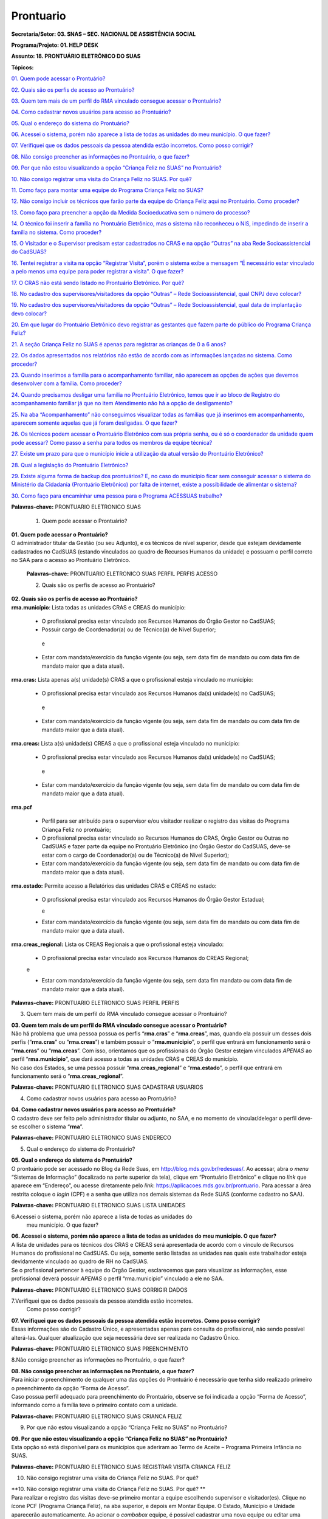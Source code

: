 ===============
Prontuario
===============


**Secretaria/Setor: 03. SNAS – SEC. NACIONAL DE ASSISTÊNCIA SOCIAL**

**Programa/Projeto: 01. HELP DESK**

**Assunto: 18. PRONTUÁRIO ELETRÔNICO DO SUAS**

**Tópicos:**

`01. Quem pode acessar o Prontuário? <#_Toc520454983>`__

`02. Quais são os perfis de acesso ao Prontuário? <#_Toc520454984>`__

`03. Quem tem mais de um perfil do RMA vinculado consegue acessar o
Prontuário? <#_Toc520454985>`__

`04. Como cadastrar novos usuários para acesso ao
Prontuário? <#_Toc520454986>`__

`05. Qual o endereço do sistema do Prontuário? <#_Toc520454987>`__

`06. Acessei o sistema, porém não aparece a lista de todas as unidades
do meu município. O que fazer? <#_Toc520454988>`__

`07. Verifiquei que os dados pessoais da pessoa atendida estão
incorretos. Como posso corrigir? <#_Toc520454989>`__

`08. Não consigo preencher as informações no Prontuário, o que
fazer? <#_Toc520454990>`__

`09. Por que não estou visualizando a opção “Criança Feliz no SUAS” no
Prontuário? <#_Toc520454991>`__

`10. Não consigo registrar uma visita do Criança Feliz no SUAS. Por
quê? <#_Toc520454992>`__

`11. Como faço para montar uma equipe do Programa Criança Feliz no
SUAS? <#_Toc520454993>`__

`12. Não consigo incluir os técnicos que farão parte da equipe do
Criança Feliz aqui no Prontuário. Como proceder? <#_Toc520454994>`__

`13. Como faço para preencher a opção da Medida Socioeducativa sem o
número do processo? <#_Toc520454995>`__

`14. O técnico foi inserir a família no Prontuário Eletrônico, mas o
sistema não reconheceu o NIS, impedindo de inserir a família no sistema.
Como proceder? <#_Toc520454996>`__

`15. O Visitador e o Supervisor precisam estar cadastrados no CRAS e na
opção “Outras” na aba Rede Socioassistencial do
CadSUAS? <#_Toc520454997>`__

`16. Tentei registrar a visita na opção “Registrar Visita”, porém o
sistema exibe a mensagem “É necessário estar vinculado a pelo menos uma
equipe para poder registrar a visita”. O que fazer? <#_Toc520454998>`__

`17. O CRAS não está sendo listado no Prontuário Eletrônico. Por
quê? <#_Toc520454999>`__

`18. No cadastro dos supervisores/visitadores da opção “Outras” – Rede
Socioassistencial, qual CNPJ devo colocar? <#_Toc520455000>`__

`19. No cadastro dos supervisores/visitadores da opção “Outras” – Rede
Socioassistencial, qual data de implantação devo
colocar? <#_Toc520455001>`__

`20. Em que lugar do Prontuário Eletrônico devo registrar as gestantes
que fazem parte do público do Programa Criança
Feliz? <#_Toc520455002>`__

`21. A seção Criança Feliz no SUAS é apenas para registrar as crianças
de 0 a 6 anos? <#_Toc520455003>`__

`22. Os dados apresentados nos relatórios não estão de acordo com as
informações lançadas no sistema. Como proceder? <#_Toc520455004>`__

`23. Quando inserimos a família para o acompanhamento familiar, não
aparecem as opções de ações que devemos desenvolver com a família. Como
proceder? <#_Toc520455005>`__

`24. Quando precisamos desligar uma família no Prontuário Eletrônico,
temos que ir ao bloco de Registro do acompanhamento familiar já que no
item Atendimento não há a opção de desligamento? <#_Toc520455006>`__

`25. Na aba “Acompanhamento” não conseguimos visualizar todas as
famílias que já inserimos em acompanhamento, aparecem somente aquelas
que já foram desligadas. O que fazer? <#_Toc520455007>`__

`26. Os técnicos podem acessar o Prontuário Eletrônico com sua própria
senha, ou é só o coordenador da unidade quem pode acessar? Como passo a
senha para todos os membros da equipe técnica? <#_Toc520455008>`__

`27. Existe um prazo para que o município inicie a utilização da atual
versão do Prontuário Eletrônico? <#_Toc520455009>`__

`28. Qual a legislação do Prontuário Eletrônico? <#_Toc520455010>`__

`29. Existe alguma forma de backup dos prontuários? E, no caso do
município ficar sem conseguir acessar o sistema do Ministério da
Cidadania (Prontuário Eletrônico) por falta de internet, existe a
possibilidade de alimentar o sistema? <#_Toc520455011>`__

`30. Como faço para encaminhar uma pessoa para o Programa ACESSUAS
trabalho? <#_Toc520455012>`__

**Palavras-chave:** PRONTUARIO ELETRONICO SUAS

  1. Quem pode acessar o Prontuário?

| **01. Quem pode acessar o Prontuário?**
| O administrador titular da Gestão (ou seu Adjunto), e os técnicos de
  nível superior, desde que estejam devidamente cadastrados no CadSUAS
  (estando vinculados ao quadro de Recursos Humanos da unidade) e
  possuam o perfil correto no SAA para o acesso ao Prontuário
  Eletrônico.

  **Palavras-chave:** PRONTUARIO ELETRONICO SUAS PERFIL PERFIS ACESSO

  2. Quais são os perfis de acesso ao Prontuário?

| **02. Quais são os perfis de acesso ao Prontuário?**
| **rma.município**: Lista todas as unidades CRAS e CREAS do município:

   • O profissional precisa estar vinculado aos Recursos Humanos do Órgão Gestor no CadSUAS;

   • Possuir cargo de Coordenador(a) ou de Técnico(a) de Nível Superior;
  
    e

   • Estar com mandato/exercício da função vigente (ou seja, sem data fim de mandato ou com data fim de mandato maior que a data atual).

**rma.cras:** Lista apenas a(s) unidade(s) CRAS a que o profissional
esteja vinculado no município:

   • O profissional precisa estar vinculado aos Recursos Humanos da(s) unidade(s) no CadSUAS; 
    
    e

   • Estar com mandato/exercício da função vigente (ou seja, sem data fim de mandato ou com data fim de mandato maior que a data atual).

**rma.creas:** Lista a(s) unidade(s) CREAS a que o profissional esteja
vinculado no município:

   • O profissional precisa estar vinculado aos Recursos Humanos da(s) unidade(s) no CadSUAS; 
   
    e

   • Estar com mandato/exercício da função vigente (ou seja, sem data fim de mandato ou com data fim de mandato maior que a data atual).

**rma.pcf**

   • Perfil para ser atribuído para o supervisor e/ou visitador realizar o registro das visitas do Programa Criança Feliz no prontuário;

   • O profissional precisa estar vinculado ao Recursos Humanos do CRAS, Órgão Gestor ou Outras no CadSUAS e fazer parte da equipe no Prontuário Eletrônico (no Órgão Gestor do CadSUAS, deve-se estar com o cargo de Coordenador(a) ou de Técnico(a) de Nível Superior);

   • Estar com mandato/exercício da função vigente (ou seja, sem data fim de mandato ou com data fim de mandato maior que a data atual).

**rma.estado:** Permite acesso a Relatórios das unidades CRAS e CREAS no
estado:

  • O profissional precisa estar vinculado aos Recursos Humanos do
    Órgão Gestor Estadual;
    
    e

  • Estar com mandato/exercício da função vigente (ou seja, sem data
    fim de mandato ou com data fim de mandato maior que a data atual).

**rma.creas_regional:** Lista os CREAS Regionais a que o profissional
esteja vinculado:

  • O profissional precisa estar vinculado aos Recursos Humanos do
    CREAS Regional; 
    
  e

  • Estar com mandato/exercício da função vigente (ou seja, sem data
    fim mandato ou com data fim de mandato maior que a data atual).

**Palavras-chave:** PRONTUARIO ELETRONICO SUAS PERFIL PERFIS

3. Quem tem mais de um perfil do RMA vinculado consegue acessar o
   Prontuário?

| **03. Quem tem mais de um perfil do RMA vinculado consegue acessar o Prontuário?**
| Não há problema que uma pessoa possua os perfis “\ **rma.cras**\ ” e
  “\ **rma.creas**\ ”, mas, quando ela possuir um desses dois perfis
  (“\ **rma.cras**\ ” ou “\ **rma.creas**\ ”) e também possuir o
  “\ **rma.municipio**\ ”, o perfil que entrará em funcionamento será o
  “\ **rma.cras**\ ” ou “\ **rma.creas**\ ”. Com isso, orientamos que os
  profissionais do Órgão Gestor estejam vinculados *APENAS* ao perfil
  “\ **rma.municipio**\ ”, que dará acesso a todas as unidades CRAS e
  CREAS do município.
| No caso dos Estados, se uma pessoa possuir
  “\ **rma.creas_regional**\ ” e “\ **rma.estado**\ ”, o perfil que
  entrará em funcionamento será o “\ **rma.creas_regional**\ ”.

**Palavras-chave:** PRONTUARIO ELETRONICO SUAS CADASTRAR USUARIOS

4. Como cadastrar novos usuários para acesso ao Prontuário?

| **04. Como cadastrar novos usuários para acesso ao Prontuário?**
| O cadastro deve ser feito pelo administrador titular ou adjunto, no
  SAA, e no momento de vincular/delegar o perfil deve-se escolher o
  sistema “\ **rma**\ ”.

**Palavras-chave:** PRONTUARIO ELETRONICO SUAS ENDERECO

5. Qual o endereço do sistema do Prontuário?

| **05. Qual o endereço do sistema do Prontuário?**
| O prontuário pode ser acessado no Blog da Rede Suas, em
  http://blog.mds.gov.br/redesuas/. Ao acessar, abra o *menu* “Sistemas
  de Informação” (localizado na parte superior da tela), clique em
  “Prontuário Eletrônico” e clique no *link* que aparece em “Endereço”,
  ou acesse diretamente pelo *link*:
  https://aplicacoes.mds.gov.br/prontuario. Para acessar a área restrita
  coloque o *login* (CPF) e a senha que utiliza nos demais sistemas da
  Rede SUAS (conforme cadastro no SAA).

**Palavras-chave:** PRONTUARIO ELETRONICO SUAS LISTA UNIDADES

6.Acessei o sistema, porém não aparece a lista de todas as unidades do
  meu município. O que fazer?

| **06. Acessei o sistema, porém não aparece a lista de todas as unidades do meu município. O que fazer?**
| A lista de unidades para os técnicos dos CRAS e CREAS será apresentada
  de acordo com o vínculo de Recursos Humanos do profissional no
  CadSUAS. Ou seja, somente serão listadas as unidades nas quais este
  trabalhador esteja devidamente vinculado ao quadro de RH no CadSUAS.
| Se o profissional pertencer à equipe do Órgão Gestor, esclarecemos que
  para visualizar as informações, esse profissional deverá possuir
  *APENAS* o perfil “rma.municipio” vinculado a ele no SAA.

**Palavras-chave:** PRONTUARIO ELETRONICO SUAS CORRIGIR DADOS

7.Verifiquei que os dados pessoais da pessoa atendida estão incorretos.
  Como posso corrigir?

| **07. Verifiquei que os dados pessoais da pessoa atendida estão incorretos. Como posso corrigir?**
| Essas informações são do Cadastro Único, e apresentadas apenas para
  consulta do profissional, não sendo possível alterá-las. Qualquer
  atualização que seja necessária deve ser realizada no Cadastro Único.

**Palavras-chave:** PRONTUARIO ELETRONICO SUAS PREENCHIMENTO

8.Não consigo preencher as informações no Prontuário, o que fazer?

| **08. Não consigo preencher as informações no Prontuário, o que fazer?**
| Para iniciar o preenchimento de qualquer uma das opções do Prontuário
  é necessário que tenha sido realizado primeiro o preenchimento da
  opção “Forma de Acesso”.
| Caso possua perfil adequado para preenchimento do Prontuário, observe
  se foi indicada a opção “Forma de Acesso”, informando como a família
  teve o primeiro contato com a unidade.

**Palavras-chave:** PRONTUARIO ELETRONICO SUAS CRIANCA FELIZ

9. Por que não estou visualizando a opção “Criança Feliz no SUAS” no
   Prontuário?

| **09. Por que não estou visualizando a opção “Criança Feliz no SUAS” no Prontuário?**
| Esta opção só está disponível para os municípios que aderiram ao Termo
  de Aceite – Programa Primeira Infância no SUAS.

**Palavras-chave:** PRONTUARIO ELETRONICO SUAS REGISTRAR VISITA CRIANCA
FELIZ

10. Não consigo registrar uma visita do Criança Feliz no SUAS. Por quê?

| **10. Não consigo registrar uma visita do Criança Feliz no SUAS. Por
  quê?
  **
| Para realizar o registro das visitas deve-se primeiro montar a equipe
  escolhendo supervisor e visitador(es). Clique no ícone PCF (Programa
  Criança Feliz), na aba superior, e depois em Montar Equipe. O Estado,
  Município e Unidade aparecerão automaticamente. Ao acionar o
  *combobox* equipe, é possível cadastrar uma nova equipe ou editar uma
  equipe já registrada. Após a montagem da equipe do Programa Criança
  Feliz no SUAS no município, para registrar a visita, deve-se escolher
  a data em que a visita foi realizada; a pessoa visitada; informar o
  nome do(a) visitador(a); e clicar em confirmar.

**Palavras-chave:** PRONTUARIO ELETRONICO SUAS EQUIPE CRIANCA FELIZ

11. Como faço para montar uma equipe do Programa Criança Feliz no SUAS?

| **11. Como faço para montar uma equipe do Programa Criança Feliz no
  SUAS?
  **
| Clique na aba PCF (Programa Criança Feliz) e depois em “\ **Montar
  Equipe**\ ”. O Estado, Município e Unidade aparecerão automaticamente.
  Ao acionar o *combobox* equipe, é possível cadastrar uma nova equipe
  ou editar uma equipe que já tenha sido registrada.

| Na tela seguinte, clique em um dos nomes dos profissionais que
  aparecem na caixa “\ **Selecionar Supervisores**\ ”, arraste até a
  caixa “\ **Supervisor**\ ” e solte. Na caixa “\ **Selecionar
  Visitadores**\ ”, será apresentada uma relação de nomes dos
  profissionais cadastrados no CadSUAS. Clique no(s) nome(s) do(s)
  profissionais e arraste até a caixa “\ **Visitador**\ ” e solte.
  Pronto, está montada a equipe desta unidade.
| **OBS.:** Só serão listados os profissionais vinculados ao RH no
  CadSUAS de acordo com seguintes cargos/função:

-  **Supervisor:**

Coordenador(a) no CRAS; ou

Técnico(a) de Nível Superior no CRAS ou em OUTRAS.

-  **Visitador:**

Técnico(a) de Nível Superior no CRAS ou em OUTRAS;

Técnico(a) de Nível Médio no CRAS ou em OUTRAS;

Estagiário(a) (Escolaridade: Nível Superior incompleto) no CRAS ou em
OUTRAS;

Educador(a) Social no CRAS.

**OBS.:** O exemplo poderá ser visualizado no documento: “Orientações
para preenchimento do Prontuário Eletrônico do SUAS” que está disponível
no Blog da Rede SUAS, em http://blog.mds.gov.br/redesuas/. Ao acessar,
abra o *menu* “Documentos” (localizado na parte superior da tela),
clique em “Manuais Técnicos” e por fim em “Prontuário Eletrônico do
SUAS”.

**Palavras-chave:** PRONTUARIO ELETRONICO SUAS TECNICOS CRIANCA FELIZ

12. Não consigo incluir os técnicos que farão parte da equipe do Criança
    Feliz aqui no Prontuário. Como proceder?

| **12. Não consigo incluir os técnicos que farão parte da equipe do
  Criança Feliz aqui no Prontuário. Como proceder?
  **
| Para aparecer na lista da Equipe no Prontuário Eletrônico é preciso
  que a pessoa esteja cadastrada e vinculada a uma unidade **CRAS** ou
  ao item “\ **Outras**\ ” na aba “Rede Socioassistencial” do CadSUAS.
  Lembre-se de colocar a Sigla “PCF”, na aba identificação da opção
  “Outras”, para que o sistema do Prontuário identifique que é uma
  equipe do Programa Criança Feliz.
| Na aba Rede Socioassistencial, opção “\ **CRAS**\ ”, com os seguintes
  cargos/função:

**Supervisor:** Coordenador(a) ou Técnico(a) de Nível Superior

| **Visitador:** Técnico(a) de Nível Médio, Estagiário(a) (Escolaridade:
  Nível Superior incompleto), Educador(a) Social ou Técnico(a) de Nível
  Superior.
| Na aba Rede Socioassistencial, opção “\ **Outras**\ ”, com o seguintes
  cargos/função:

**Supervisor:** Técnico(a) de Nível Superior

| **Visitador:** Técnico(a) de Nível Médio, Estagiário(a) (Escolaridade:
  Nível Superior incompleto), Técnico(a) de Nível Superior.
| **Observação:** ao cadastrar o equipamento na opção “Outras”, na aba
  **Identificação**, o campo sigla deve ser preenchido como PCF.

**Palavras-chave:** PRONTUARIO ELETRONICO SUAS MEDIDA SOCIOEDUCATIVA

13. Como faço para preencher a opção da Medida Socioeducativa sem o
    número do processo?

| **13. Como faço para preencher a opção da Medida Socioeducativa sem o
  número do processo?
  **
| O número de processo é campo obrigatório. Sem essa informação não será
  possível confirmar o registro da Medida Socioeducativa.
| O Sistema permite salvar a informação somente para adolescentes dentro
  da faixa etária de 12 a 21 anos.

**Palavras-chave:** PRONTUARIO ELETRONICO SUAS FAMILIA NIS

14. O técnico foi inserir a família no Prontuário Eletrônico, mas o
    sistema não reconheceu o NIS, impedindo de inserir a família no
    sistema. Como proceder?

| **14. O técnico foi inserir a família no Prontuário Eletrônico, mas o
  sistema não reconheceu o NIS, impedindo de inserir a família no
  sistema. Como proceder?
  **
| É preciso verificar a data de inserção dessa família no Cadastro
  Único, pois a ação desenvolvida, pelo município, de inserir a família
  no cadastro único e sua visualização no Prontuário Eletrônico não
  ocorre de forma automática, já que a interoperabilidade entre os
  sistemas demora aproximadamente um mês para que seja possível
  visualizá-la no Prontuário Eletrônico do SUAS. Assim, uma família
  incluída no cadastro único em 17/05/2017 estará visível para o
  Prontuário Eletrônico na data provável de 17/06/2017. A partir dessa
  visualização, as informações sobre a família poderão ser inseridas
  normalmente.

**Palavras-chave:** PRONTUARIO ELETRONICO SUAS VISITADOR SUPERVISOR CRAS
OUTRAS REDE SOCIOASSISTENCIAL CADSUAS

15. O Visitador e o Supervisor precisam estar cadastrados no CRAS e na
    opção “Outras” na aba Rede Socioassistencial do CadSUAS?

| **15. O Visitador e o Supervisor precisam estar cadastrados no CRAS e
  na opção “Outras” na aba Rede Socioassistencial do CadSUAS?
  **\ Não. Se o profissional fizer parte da equipe do CRAS, então ele
  deve estar vinculado APENAS ao Recursos Humanos do CRAS no CadSUAS.
| Somente os profissionais contratados para realizar a visita e
  supervisão do Programa Criança Feliz no SUAS *e que não fazem parte da
  equipe do CRAS* (execução indireta) é que devem ser vinculados ao
  Recursos Humanos da opção “Outras” – aba Rede Socioassistencial no
  CadSUAS.
| **Observação:** Lembre-se de colocar a Sigla PCF na aba identificação
  da opção “Outras”, para que o sistema do Prontuário identifique que é
  uma equipe do Programa Criança Feliz.

**Palavras-chave:** PRONTUARIO ELETRONICO SUAS REGISTRAR VISITA

16. Tentei registrar a visita na opção “Registrar Visita”, porém o
    sistema exibe a mensagem “É necessário estar vinculado a pelo menos
    uma equipe para poder registrar a visita”. O que fazer?

| **16. Tentei registrar a visita na opção “Registrar Visita”, porém o
  sistema exibe a mensagem “É necessário estar vinculado a pelo menos
  uma equipe para poder registrar a visita”. O que fazer?
  **
| O registro das visitas no Prontuário Eletrônico só está liberado para
  os supervisores ou visitadores cadastrados nas equipes.

**Palavras-chave:** PRONTUARIO ELETRONICO SUAS CRAS

17. O CRAS não está sendo listado no Prontuário Eletrônico. Por quê?

| **17. O CRAS não está sendo listado no Prontuário Eletrônico. Por quê?
  **
| Para os profissionais do Órgão Gestor, o Prontuário Eletrônico
  apresentará a relação de todos os CRAS ativos no CadSUAS para o
  município;
| Para os profissionais dos CRAS, serão listadas apenas as unidades
  ativas nas quais este profissional esteja devidamente vinculado ao
  quadro de Recursos Humanos no CadSUAS;
| Se ainda assim a unidade não estiver listada, solicitamos que entre em
  contato informando o Estado, Município e o ID/Nome da unidade para que
  possamos verificar o motivo da não apresentação dela. Salientamos que
  no Prontuário são apresentadas apenas as unidades ativas no CadSUAS.

**Palavras-chave:** PRONTUARIO ELETRONICO SUAS CADASTRO SUPERVISORES
VISITADORES OUTRAS REDE SOCIOASSISTENCIAL CNPJ

18. No cadastro dos supervisores/visitadores da opção “Outras” – Rede
    Socioassistencial, qual CNPJ devo colocar?

**18. No cadastro dos supervisores/visitadores da opção “Outras” – Rede
Socioassistencial, qual CNPJ devo colocar?**

**
**\ Na opção ”Outras” – na aba Rede Socioassistencial do CadSUAS, o
campo CNPJ deve ser preenchido com o de quem está contratando os
profissionais.

**Palavras-chave:** PRONTUARIO ELETRONICO SUAS CADASTRO SUPERVISORES
VISITADORES OUTRAS REDE SOCIOASSISTENCIAL DATA IMPLANTACAO

19. No cadastro dos supervisores/visitadores da opção “Outras” – Rede
    Socioassistencial, qual data de implantação devo colocar?

**19. No cadastro dos supervisores/visitadores da opção “Outras” – Rede
Socioassistencial, qual data de implantação devo colocar?**

Na opção “Outras” – na aba Rede Socioassistencial do CadSUAS, o campo
data da implantação deve ser preenchido com a data da primeira
contratação realizada.

**Palavras-chave:** PRONTUARIO ELETRONICO SUAS REGISTRAR GESTANTES
CRIANCA FELIZ

20. Em que lugar do Prontuário Eletrônico devo registrar as gestantes
    que fazem parte do público do Programa Criança Feliz?

**20. Em que lugar do Prontuário Eletrônico devo registrar as gestantes
que fazem parte do público do Programa Criança Feliz?
**\ No Prontuário Eletrônico as gestantes devem ser registradas na seção
“Registro de Gestante na Família”, indicando inclusive o mês da
gestação. Se esta gestante fizer parte do público do Criança Feliz,
então após a inserção dela na seção já mencionada, deve-se também
realizar sua inserção na seção Criança Feliz no SUAS.

**Palavras-chave:** PRONTUARIO ELETRONICO SUAS REGISTRAR CRIANCAS FELIZ
0 6 ANOS

21. A seção Criança Feliz no SUAS é apenas para registrar as crianças de
    0 a 6 anos?

**21. A seção Criança Feliz no SUAS é apenas para registrar as crianças
de 0 a 6 anos?
**\ Não; esta seção é também para a inserção tanto das crianças quanto
das gestantes que fazem parte do Programa.

**Palavras-chave:** PRONTUARIO ELETRONICO SUAS DADOS RELATORIOS SISTEMA

22. Os dados apresentados nos relatórios não estão de acordo com as
    informações lançadas no sistema. Como proceder?

| **22. Os dados apresentados nos relatórios não estão de acordo com as
  informações lançadas no sistema. Como proceder?
  **
| Solicitamos que nos seja indicada em qual informação verificou-se a
  inconsistência para que possamos realizar os devidos ajustes ou
  orientações.

**Palavras-chave:** PRONTUARIO ELETRONICO SUAS ACOMPANHAMENTO FAMILIAR

23. Quando inserimos a família para o acompanhamento familiar, não
    aparecem as opções de ações que devemos desenvolver com a família.
    Como proceder?

| **23. Quando inserimos a família para o acompanhamento familiar, não
  aparecem as opções de ações que devemos desenvolver com a família.
  Como proceder?
  **
| O Prontuário Eletrônico do SUAS, na versão atual, apesar dos avanços
  em suas funcionalidades, ainda não atende a todo o conteúdo do
  Prontuário Físico do SUAS. Todas as funcionalidades do Prontuário
  Físico estão sendo gradativamente inseridas no Prontuário Eletrônico.
  Nesse sentido, orientamos que, ao inserir a família em acompanhamento
  familiar do PAIF ou PAEFI, o técnico informe no Prontuário Eletrônico
  esta ação, e realize a sequência do acompanhamento no Prontuário
  Físico e informe no Prontuário Eletrônico os registros possíveis de
  atendimentos e encaminhamentos realizados ao longo do processo de
  acompanhamento familiar.

**Palavras-chave:** PRONTUARIO ELETRONICO SUAS DESLIGAR FAMILIA BLOCO
REGISTRO ACOMPANHAMENTO FAMILIAR DESLIGAMENTO

24. Quando precisamos desligar uma família no Prontuário Eletrônico,
    temos que ir ao bloco de Registro do acompanhamento familiar já que
    no item Atendimento não há a opção de desligamento?

| **24. Quando precisamos desligar uma família no Prontuário Eletrônico,
  temos que ir ao bloco de Registro do acompanhamento familiar já que no
  item Atendimento não há a opção de desligamento?
  **
| É muito importante distinguir os conceitos de **Atendimento** e de
  **Acompanhamento familiar**. O atendimento é um ato pontual, como a
  inserção da família ou indivíduo em alguma ação do Serviço
  Socioassistencial. São exemplos de atendimento: uma oficina com as
  famílias, ações comunitárias, encaminhamentos, etc.
| Já o Acompanhamento é destinado àquelas famílias que demandam uma ação
  diferenciada devido ao agravamento das vulnerabilidades sociais. Elas
  são inseridas em um conjunto de intervenções continuadas que compõe o
  Plano de Acompanhamento Familiar. Este plano é construído e pactuado
  caso a caso, com a participação da família e estabelece objetivos
  definidos, mediações periódicas e a inserção em ações com o intuito de
  superar, de modo efetivo, as situações vivenciadas.
| Assim, apenas o Acompanhamento pressupõe desligamento e será
  necessário informar o motivo do desligamento da família ou do
  indivíduo. Mais informações sobre esses conteúdos poderão ser obtidos
  no caderno de orientações técnicas do PAIF e no Manual de Instruções
  para utilização do Prontuário SUAS (Físico) disponível no *site* do
  Ministério da Cidadania: https://www.gov.br/cidadania/pt-br. Ao
  acessar, clique na opção “Assistência Social” (localizada em
  “Assuntos”, no canto esquerdo da tela) e em “Publicações”.

**Palavras-chave:** PRONTUARIO ELETRONICO SUAS FAMILIA ACOMPANHAMENTO
DESLIGADAS

25. Na aba “Acompanhamento” não conseguimos visualizar todas as famílias
    que já inserimos em acompanhamento, aparecem somente aquelas que já
    foram desligadas. O que fazer?

| **25. Na aba “Acompanhamento” não conseguimos visualizar todas as
  famílias que já inserimos em acompanhamento, aparecem somente aquelas
  que já foram desligadas. O que fazer?
  **
| O Prontuário Eletrônico do SUAS está gradativamente inserindo novas
  funcionalidades para melhor atender a realidade local. Assim, foram
  implementadas, recentemente, novas alterações na aba de relatórios.
  Pedimos a gentileza de realizar nova consulta e nos informar se o
  painel se encontra em desconformidade com a unidade e se existe ainda
  necessidade de alterações. É sempre muito importante que nos envie a
  imagem da tela do sistema (*print* *screen*) para termos um melhor
  entendimento do problema relatado.

**Palavras-chave:** PRONTUARIO ELETRONICO SUAS SENHA COORDENADOR EQUIPE
TECNICA

26. Os técnicos podem acessar o Prontuário Eletrônico com sua própria
    senha, ou é só o coordenador da unidade quem pode acessar? Como
    passo a senha para todos os membros da equipe técnica?

| **26. Os técnicos podem acessar o Prontuário Eletrônico com sua
  própria senha, ou é só o coordenador da unidade quem pode acessar?
  Como passo a senha para todos os membros da equipe técnica?
  **
| O acesso ao Prontuário Eletrônico deverá ser liberado de acordo com a
  necessidade das unidades, e tanto o coordenador quanto o técnico podem
  ter acesso. A liberação deve ser realizada no SAA (dúvidas podem ser
  esclarecidas no Blog da Rede Suas, em
  http://blog.mds.gov.br/redesuas/. Ao acessar, abra o *menu* “Sistemas
  de Informação” (localizado na parte superior da tela) e clique em
  “SAA”, ou acesse diretamente pelo *link* -
  http://blog.mds.gov.br/redesuas/?page_id=169).
| Vale lembrar que, para o Prontuário Eletrônico, existem algumas
  especificidades em relação ao perfil e ao cadastro do profissional na
  relação de Recursos Humanos:
| O perfil “\ **rma.município**\ ” lista todas as unidades CRAS e CREAS
  do município:

   • O profissional precisa estar vinculado aos Recursos Humanos do
   Órgão Gestor no CadSUAS;

   • Possuir cargo de Coordenador(a) ou de Técnico(a) de Nível Superior;
   e

   • Estar com mandato/exercício da função vigente (ou seja, sem data
   fim de mandato ou com data fim de mandato maior que a data atual).

O perfil **rma.cras** lista a(s) unidade(s) CRAS a que o profissional
esteja vinculado no município:

   • O profissional precisa estar vinculado ao Recursos Humanos da(s)
   unidade(s) no CadSUAS; e

   • Estar com mandato/exercício da função vigente (ou seja, sem data
   fim de mandato ou com data fim de mandato maior que a data atual).

O perfil **rma.creas** lista a(s) unidade(s) CREAS a que o profissional
esteja vinculado no município:

   • O profissional precisa estar vinculado aos Recursos Humanos da(s)
   unidade(s) no CadSUAS; e

   • Estar com mandato/exercício da função vigente (ou seja, sem data
   fim de mandato ou com data fim de mandato maior que a data atual).

**Palavras-chave:** PRONTUARIO ELETRONICO SUAS PRAZO

27. Existe um prazo para que o município inicie a utilização da atual
    versão do Prontuário Eletrônico?

| **27. Existe um prazo para que o município inicie a utilização da
  atual versão do Prontuário Eletrônico?
  **
| O Prontuário Eletrônico está inserindo gradativamente novas
  funcionalidades para incorporar todos os serviços, programas e
  projetos do SUAS. Nesse momento, é a ferramenta de registro simples,
  rápido e fácil, mas que permite aos trabalhadores da política de
  Assistência Social a capacidade de analisar, de forma sistematizada,
  as informações sobre o território e a população atendida nas Unidades.
| Para municípios que aderiram ao Programa Primeira Infância no SUAS -
  Criança Feliz - o registro das informações no Prontuário Eletrônico é
  obrigatório e imediato para fins de qualificar o acompanhamento do
  Programa. Para os municípios que não aderiram ao Programa, não há
  previsão temporal para o uso pelos profissionais, no entanto contamos
  com a colaboração do município para usufruir dessa ferramenta, assim
  que possível, contribuindo para o avanço na qualificação da Política
  de Assistência Social.

**Palavras-chave:** PRONTUARIO ELETRONICO SUAS LEGISLACAO

28. Qual a legislação do Prontuário Eletrônico?

| **28. Qual a legislação do Prontuário Eletrônico?
  **
| A legislação que dispõe do Prontuário Eletrônico é a *Portaria Nº 143,
  de 8 de agosto de 2017* da Secretaria Nacional de Assistência Social/
  Ministério da Cidadania, publicada no DOU dia 14 de agosto de 2017.

**Palavras-chave:** PRONTUARIO ELETRONICO BACKUP

29. Existe alguma forma de backup dos prontuários? E, no caso do
    município ficar sem conseguir acessar o sistema do Ministério da
    Cidadania (Prontuário Eletrônico) por falta de internet, existe a
    possibilidade de alimentar o sistema?

| **29. Existe alguma forma de backup dos prontuários? E, no caso do
  município ficar sem conseguir acessar o sistema do Ministério da
  Cidadania (Prontuário Eletrônico) por falta de internet, existe a
  possibilidade de alimentar o sistema?
  **
| Em relação ao *backup*, o atual sistema permite a emissão do
  Prontuário, em PDF, das informações preenchidas pela unidade
  (localizada no rodapé da página). No entanto, modelo de trabalho
  *offline* ainda não está disponível.

**Palavras-chave:** PRONTUARIO ELETRONICO ACESSUAS TRABALHO ENCAMINHAR
PESSOA

30. Como faço para encaminhar uma pessoa para o Programa ACESSUAS
trabalho?

| **30. Como faço para encaminhar uma pessoa para o Programa ACESSUAS
  trabalho?
  **\ Clique na aba encaminhamentos realizados e depois preencha a data
  da ação informando dia, mês e ano. Em seguida acione o combo pessoa e
  escolha quem deve ser encaminhado (a) ao programa, e para finalizar
  acione o combo encaminhamento, escolhendo a opção de número “55 > Para
  o Programa ACESSUAS Trabalho”, em seguida clique para concluir o
  encaminhamento no botão confirmar.
| Pronto, a pessoa foi encaminhada ao Programa e poderá ser incluída no
  Sistema de acompanhamento do ACESSUAS Trabalho que disponibiliza ações
  dentro do Programa em sua localidade.
